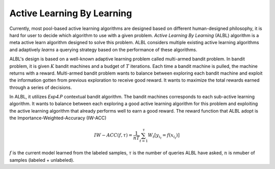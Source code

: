 Active Learning By Learning
===========================
Currently, most pool-based active learning algorithms are designed based on
different human-designed philosophy, it is hard for user to decide which
algorithm to use with a given problem. `Active Learning By Learning` (ALBL)
algorithm is a meta active learn algorithm designed to solve this problem.
ALBL considers multiple existing active learning algorithms and adaptively
*learns* a querying strategy based on the performance of these algorithms.

ALBL's design is based on a well-known adaptive learning problem called
multi-armed bandit problem. In bandit problem, it is given :math:`K` bandit
machines and a budget of :math:`T` iterations. Each time a bandit machine is
pulled, the machine returns with a reward. Multi-armed bandit problem wants to
balance between exploring each bandit machine and exploit the information gotten
from previous exploration to receive good reward. It wants to maximize the total
rewards earned through a series of decisions.

In ALBL, it utilizes `Exp4.P` contextual bandit algorithm. The bandit machines
corresponds to each sub-active learning algorithm. It wants to balance between
each exploring a good active learning algorithm for this problem and exploiting
the active learning algorithm that already performs well to earn a good reward.
The reward function that ALBL adopt is the Importance-Weighted-Accuracy (IW-ACC)

.. math::

    IW-ACC(f, τ) = \frac{1}{nT} \sum^{τ}_{t=1} W_t[y_{i_t} = f(x_{i_t})]

:math:`f` is the current model learned from the labeled samples, :math:`τ` is
the number of queries ALBL have asked, :math:`n` is nmuber of samples (labeled +
unlabeled).
